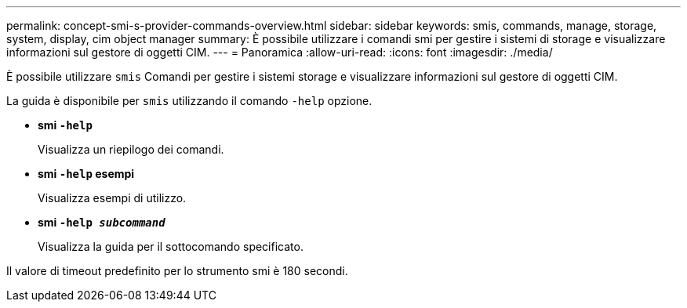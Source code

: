 ---
permalink: concept-smi-s-provider-commands-overview.html 
sidebar: sidebar 
keywords: smis, commands, manage, storage, system, display, cim object manager 
summary: È possibile utilizzare i comandi smi per gestire i sistemi di storage e visualizzare informazioni sul gestore di oggetti CIM. 
---
= Panoramica
:allow-uri-read: 
:icons: font
:imagesdir: ./media/


[role="lead"]
È possibile utilizzare `smis` Comandi per gestire i sistemi storage e visualizzare informazioni sul gestore di oggetti CIM.

La guida è disponibile per `smis` utilizzando il comando `-help` opzione.

* *smi `-help`*
+
Visualizza un riepilogo dei comandi.

* *smi `-help` esempi*
+
Visualizza esempi di utilizzo.

* *smi `-help _subcommand_`*
+
Visualizza la guida per il sottocomando specificato.



Il valore di timeout predefinito per lo strumento smi è 180 secondi.
